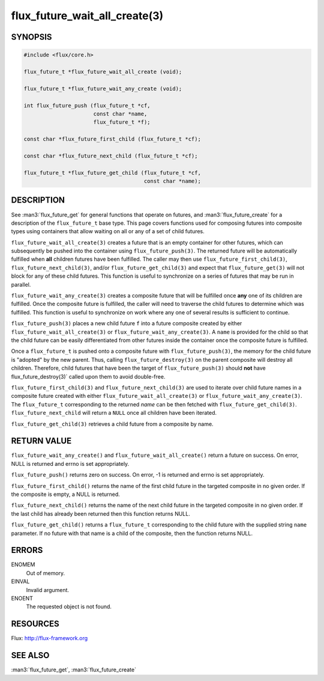 ==============================
flux_future_wait_all_create(3)
==============================


SYNOPSIS
========

.. code-block:: c

   #include <flux/core.h>

   flux_future_t *flux_future_wait_all_create (void);

   flux_future_t *flux_future_wait_any_create (void);

   int flux_future_push (flux_future_t *cf,
                         const char *name,
                         flux_future_t *f);

   const char *flux_future_first_child (flux_future_t *cf);

   const char *flux_future_next_child (flux_future_t *cf);

   flux_future_t *flux_future_get_child (flux_future_t *cf,
                                         const char *name);


DESCRIPTION
===========

See :man3:`flux_future_get` for general functions that operate on futures,
and :man3:`flux_future_create` for a description of the ``flux_future_t``
base type. This page covers functions used for composing futures into
composite types using containers that allow waiting on all or any of a
set of child futures.

``flux_future_wait_all_create(3)`` creates a future that is an empty
container for other futures, which can subsequently be pushed into
the container using ``flux_future_push(3)``. The returned future will
be automatically fulfilled when **all** children futures have been
fulfilled. The caller may then use ``flux_future_first_child(3)``,
``flux_future_next_child(3)``, and/or ``flux_future_get_child(3)`` and
expect that ``flux_future_get(3)`` will not block for any of these child
futures. This function is useful to synchronize on a series of futures
that may be run in parallel.

``flux_future_wait_any_create(3)`` creates a composite future that will be
fulfilled once **any** one of its children are fulfilled. Once the composite
future is fulfilled, the caller will need to traverse the child futures
to determine which was fulfilled. This function is useful to synchronize
on work where any one of several results is sufficient to continue.

``flux_future_push(3)`` places a new child future ``f`` into a future
composite created by either ``flux_future_wait_all_create(3)`` or
``flux_future_wait_any_create(3)``. A ``name`` is provided for the child so
that the child future can be easily differentiated from other futures
inside the container once the composite future is fulfilled.

Once a ``flux_future_t`` is pushed onto a composite future with
``flux_future_push(3)``, the memory for the child future is "adopted" by
the new parent. Thus, calling ``flux_future_destroy(3)`` on the parent
composite will destroy all children. Therefore, child futures that
have been the target of ``flux_future_push(3)`` should **not** have
flux_future_destroy(3)\` called upon them to avoid double-free.

``flux_future_first_child(3)`` and ``flux_future_next_child(3)`` are used to
iterate over child future names in a composite future created with either
``flux_future_wait_all_create(3)`` or ``flux_future_wait_any_create(3)``. The
``flux_future_t`` corresponding to the returned *name* can be then
fetched with ``flux_future_get_child(3)``. ``flux_future_next_child`` will
return a ``NULL`` once all children have been iterated.

``flux_future_get_child(3)`` retrieves a child future from a composite
by name.


RETURN VALUE
============

``flux_future_wait_any_create()`` and ``flux_future_wait_all_create()`` return
a future on success. On error, NULL is returned and errno is set appropriately.

``flux_future_push()`` returns zero on success. On error, -1 is
returned and errno is set appropriately.

``flux_future_first_child()`` returns the name of the first child future in
the targeted composite in no given order. If the composite is empty,
a NULL is returned.

``flux_future_next_child()`` returns the name of the next child future in the
targeted composite in no given order. If the last child has already been
returned then this function returns NULL.

``flux_future_get_child()`` returns a ``flux_future_t`` corresponding to the
child future with the supplied string ``name`` parameter. If no future with
that name is a child of the composite, then the function returns NULL.


ERRORS
======

ENOMEM
   Out of memory.

EINVAL
   Invalid argument.

ENOENT
   The requested object is not found.


RESOURCES
=========

Flux: http://flux-framework.org


SEE ALSO
========

:man3:`flux_future_get`, :man3:`flux_future_create`
